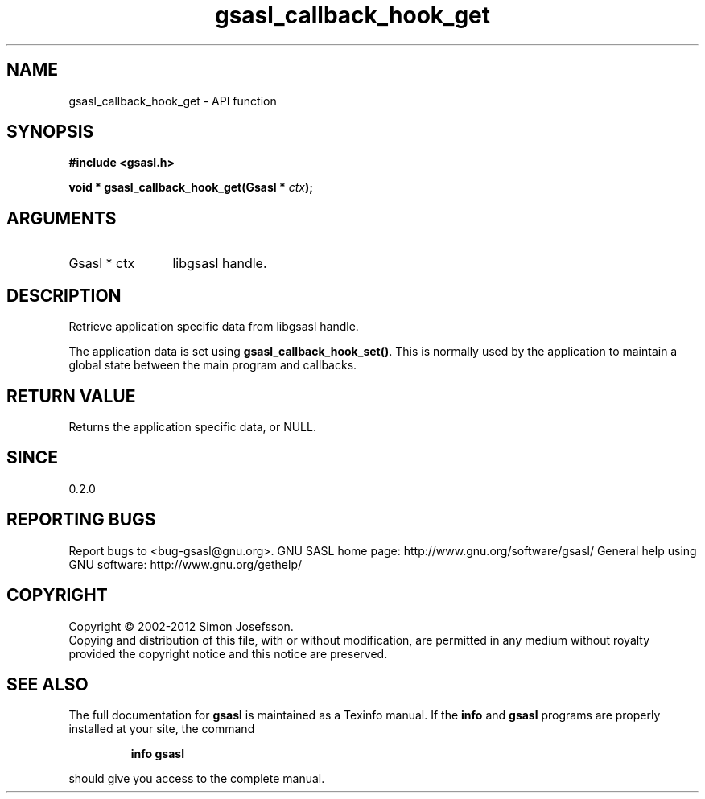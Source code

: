 .\" DO NOT MODIFY THIS FILE!  It was generated by gdoc.
.TH "gsasl_callback_hook_get" 3 "1.8.1" "gsasl" "gsasl"
.SH NAME
gsasl_callback_hook_get \- API function
.SH SYNOPSIS
.B #include <gsasl.h>
.sp
.BI "void * gsasl_callback_hook_get(Gsasl * " ctx ");"
.SH ARGUMENTS
.IP "Gsasl * ctx" 12
libgsasl handle.
.SH "DESCRIPTION"
Retrieve application specific data from libgsasl handle.

The application data is set using \fBgsasl_callback_hook_set()\fP.  This
is normally used by the application to maintain a global state
between the main program and callbacks.
.SH "RETURN VALUE"
Returns the application specific data, or NULL.
.SH "SINCE"
0.2.0
.SH "REPORTING BUGS"
Report bugs to <bug-gsasl@gnu.org>.
GNU SASL home page: http://www.gnu.org/software/gsasl/
General help using GNU software: http://www.gnu.org/gethelp/
.SH COPYRIGHT
Copyright \(co 2002-2012 Simon Josefsson.
.br
Copying and distribution of this file, with or without modification,
are permitted in any medium without royalty provided the copyright
notice and this notice are preserved.
.SH "SEE ALSO"
The full documentation for
.B gsasl
is maintained as a Texinfo manual.  If the
.B info
and
.B gsasl
programs are properly installed at your site, the command
.IP
.B info gsasl
.PP
should give you access to the complete manual.
